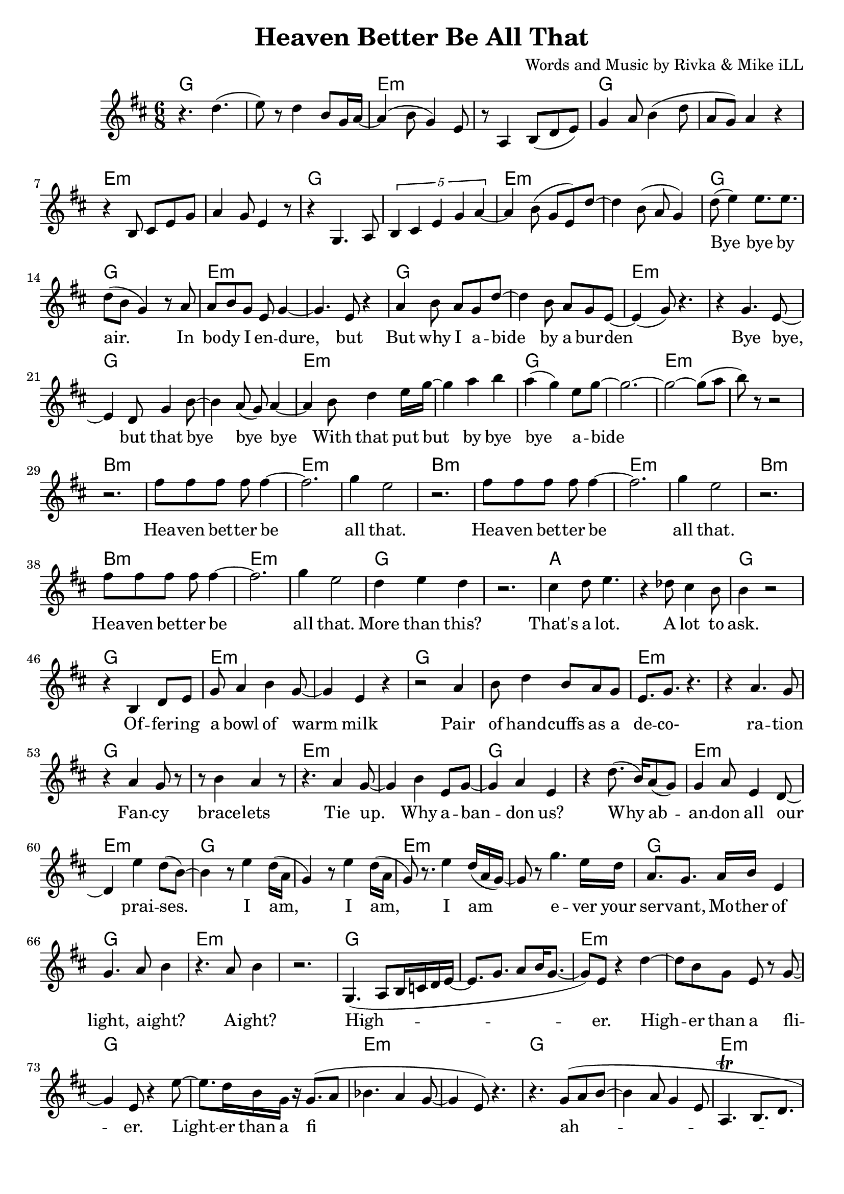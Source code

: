 \version "2.18.2"

\header {
  title = "Heaven Better Be All That"
  composer = "Words and Music by Rivka & Mike iLL"
  tagline = "Copyright R. and M. Kilmer Creative Commons Attribution-NonCommercial, BMI"
}

\paper{ print-page-number = ##f bottom-margin = 0.5\in }

melody = \relative c'' {
  \clef treble
  \key d \major
  \time 6/8 
  \set Score.voltaSpannerDuration = #(ly:make-moment 12/8)
  #(ly:expect-warning "cannot end volta") 
  
  r4. d( | e8) r d4 b8 g16 a~ | a4( b8 g4) e8 | r8 a,4 b8( d e) |
  g4 a8 b4( d8 | a g) a4 r | r b,8 cis e g | a4 g8 e4 r8 |
  r4 g,4. a8 | \tuplet 5/3 { b4 cis e g a~ } | a4 b8( g e) d'~ |
  d4 b8( a g4 ) |
  
  \new Voice = "verseOne" {
  	d'8( e4) e8. e | d8( b g4) r8 a | % bye bye by air. In
  	a b g e g4~ | g4. e8 r4 | % In body i endure but
  	a4 b8 a g d'~ | d4 b8 a g e~ | e4( g8) r4. | r4 g4. e8~ | % But why I abide by a burden. Bye bye, 
	e4 d8 g4 b8~ | b4 a8( g) a4~ | % bye, but that bye bye bye
	a b8 d4 e16 g~ | g4 a b | a( g) e8 g8~ | g2.~ | % With that put but bye bye abide
	g2~ g8( a8 | b8) r8 r2 | % abide
	
	r2. | fis8 fis fis fis fis4~ | fis2. | g4 e2 | % Heaven better
	r2. | fis8 fis fis fis fis4~ | fis2. | g4 e2 |
	r2. | fis8 fis fis fis fis4~ | fis2. | g4 e2 |
	d4 e d | r2. | cis4 d8 e4. | r4 des8 cis4 b8 | % That's a lot ... a lot to
	b4 r2 |
	
	r4 b, d8 e | g a4 b4 g8~ | g4 e r |  % Offering a bowl of warm milk
	r2 a4 | b8 d4 b8 a g | e8. g r4. | r4 a4. g8 | % Pair of handcuffs as a decoration
	r4 a g8 r | r b4 a r8 |% Fancy bracelets
	r4. a4 g8~ | g4 b e,8 g~ | % Tie up. Why ab- 
	g4 a4 e | r d'8.( b16) a8( g) | g4 a8 e4 d8~ | d4 e'4 d8( b~ ) | % andon us. Why abandon all our praises.
	b4 r8 e4 d16( a | % 

	g4) r8 e'4 d16( a | g8) r8. e'4 d16( a g~)  | % I am, I am,
	g8 r g'4. e16 d | a8. g a16 b e,4 |  % I am ever your servant,
	g4. a8 b4 | r4. a8 b4 | %  Mother of light, a' right? A' right?
	r2. | 
	g,4.( a8 b16 c d e~ | e8. g8. a8 b16 g8.~ | % High- 
	g8) e8 r4 d'~ | d8 b8 g e r g~ | % er. Higher than a fl-
	g4 e8 r4 e'8~ | e8. d16 b g r g8.( a8 | % ier. Lighter than a fi-
	bes4. a4 g8~ | g4 e8) r4. | % __ 
	r4. g8( a b~ | b4 a8 g4 e8 | % I
	a,4.\trill b8. d | e8. g a8 a4 | % __
	a4. a8. a8 g16) | e4 g2~ | g2~ g8 e8~ | e4 r2 | % re fly. Yeah.
	% 
	
	% 
	% CHORUS
	% 
	% In that spot, that mind that got desire less
	% Be on that
	% Great land that feels
	% Better than heaven ever
	% Softly as a landing feather
	% Gently by a well adroit sweet nimble finger of sky
	%  
	% Rolling and a tum-ba-ling a-
	% Round about above a mother
	% Ready ever. Any weather.
	% Guided by complete surrender.
	% 
	% Man and woman, humankind we
	% All got deep and deeper into trouble
	% Mmm Build that build that Babel Tower up
	% 
	% Za ba bap za ba bap
	% Za ba bap ba ba ba bap
	% Ba ba bap ba ba bap ba ba bap
	% Ba ba ba bop bop bop bap ba bap
	% 
	% Higher higher higher higher 
	% Higher higher wow!
	% 
	% CHORUS
	% 
	% Got it in our blood, papa. Good, papa.
	% Ma was in the wood cut pile up up our
	% Though I understood what the thought was for
	% How ‘bout by lunch I forget it?
	% 
	% Every day I wake up
	% So far. What for?
	% But I lie awake a lot late ask not what for
	% Walking on a wide
	% One a wide foot-pounded ground network of trails
	% 
	% Every time we think that we’ve found some peace and some
	% Peace and some peace and security
	% Well buddy babe you can bet bet bet that the media.
	% Audio, video, billboard and radio
	% Grabbing ahold of my mind and my wallet
	% Benny after Benny and a
	% Billion and a billion and a
	% Zillion you would think that we’re buying
	% La la la la la life after life
	% 
	% CHORUS
	% Offering a bowl of warm milk
	% Pair of handcuffs as a decoration
	% Fancy bracelets
	% Tie up. Why abandon us.
	% Why abandon all our praises.
	% 
	% I am, I am, I am ever your servant, 
	% Mother of light, all right?
	% Higher. Higher than a flier.
	% Lighter than a fire– fly. Yeah.
	% 
	% CHORUS
	% 
	% Fa la la la I I I I
	% Born by a tribe I like and love.
	% Bold trends I try, would not defy tradition
	% But let me be clear.
	% 
	% Her. Our. All our us combined right here.
	% Ever come what lie. Ah.
	% Holler holler. Hip hip.
	% Hell of hell of hip hip.
	% Halleluja hip hip.
	% Halleluja hip hip. What
	% 
	% Here ’n’ I a 
	% Yeah I I I I I a
	% Awh ah an
	% 
	% High, why I ever
	% Why I ever lie yeah
	% Hey it’s such a game we are playing. Yeah. Hey.
	% 
	% Hey hey hey hip hip by us say what by us say what said tru all of my yodel 
	% Hip hip my yodel goin’ up.
	% 
	% CHORUS
	% 
	% In that spot, that mind that got desire less
	% Be on that
	% Great land that feels
	% Better than heaven ever
	% Softly as a landing feather
	% Gently by a well adroit sweet nimble finger of sky
	%  
	% Rolling and a tum-ba-ling a-
	% Round about above a mother
	% Ready ever. Any weather.
	% Guided by complete surrender.
	% 
	% Man and woman, humankind we
	% All got deep and deeper into trouble
	% Mmm Build that build that Babel Tower up
	% 
	% Za ba bap za ba bap
	% Za ba bap ba ba ba bap
	% Ba ba bap ba ba bap ba ba bap
	% Ba ba ba bop bop bop bap ba bap
	% 
	% Higher higher higher higher 
	% Higher higher wow!
	% 
	% CHORUS
	% 
	% Got it in our blood, papa. Good, papa.
	% Ma was in the wood cut pile up up far
	% Though I understood what the thought was for
	% How ‘bout by lunch I forget it?
	% 
	% Every day I wake up
	% So far. What for?
	% But I lie awake a lot late ask not what for
	% Walking on a wide
	% One a wide foot-pounded ground network of trails
	% 
	% Every time we think that we’ve found some peace and some
	% Peace and some peace and security
	% Well buddy babe you can bet bet bet that the media.
	% Audio, video, billboard and radio
	% Grabbing ahold of my mind and my wallet
	% Benny after Benny and a
	% Billion and a billion and a
	% Zillion you would think that we’re buying
	% La la la la la life after life
	% 
	% CHORUS

  }
  
   #(ly:expect-warning "cannot end volta") 
   \repeat volta 3 {
   \new Voice = "chorus" {
     \voiceOne
     r2. | fis'8 fis fis fis fis4~ | fis2. | g4 e2 | % Heaven better
			r2. | fis8 fis fis fis fis4~ | fis2. | g4 e2 |
			r2. | fis8 fis fis fis fis4~ | fis2. | g4 e2 |
			d4 e d | r2. | cis4 d8 e4. | r4 des8 cis4 b8 | % That's a lot ... a lot to
			b4 r2 |
		}
		r4 b' a | g2.~ | g4 cis, g | % ask.
		b4 r2 | r4 b' a | g2.~ | g4 cis, g | 
 }
 \alternative {
   \new Voice = "verse" {
    	% CHORUS
		% 
		r2. | r4 e8 fis g4 | g8 r a r a16( b) r8 | b r b4( a~)  | % Fa la la la I I I I
		a2 r4 | r2. | e4 fis8. g fis8~ | fis4. e8 e b | % mBorn by a tribe I like and 
		e8. r r4. | r8. g' a b | a8 r g a g4 | a8( b) e,4 g~ | % love. Bold trends I try, would not defy tra-
		g4. e4 d8~ | d8. b a g | b,2. | r2 r8 b~ |  % dition, but let me be clear. Her-.
		% 
		b4.( d4 e8)~ | e r4 a,8.( b~ | b4. d4 e8)~ | e4 r8 a,4( b8~) | b4. d4 e8~ | e r4 b'4 a8~ | a4. % Her. Our. All our us combined 
		g8 r b~ | b4.( e8) r e~ | e4. d4 b8~ | b4. g4 a8~ | a4 r2 | r e'4 | % right here. Ever come what lie. Ah.
		r4 g,8 g g g | r4 d'8( e) d( e) | % Holler holler. Hip hip.
		r4 d8 d d d | r4 e8 r b r | % Hell of hell of hip hip.
		r4 d8 d d d | r4 g8 r e r | % Halleluja hip hip.
		r4 d8 d d d | e r e r b r | % Halleluja hip hip. What
		% 
		% Here ’n’ I a 
		% Yeah I I I I I a
		% Awh ah an
		% 
		% High, why I ever
		% Why I ever lie yeah
		% Hey it’s such a game we are playing. Yeah. Hey.
		% 
		% Hey hey hey hip hip by us say what by us say what said tru all of my yodel 
		% Hip hip my yodel goin’ up.
   }
   \context Voice = "verse" {
     	
   		}
   \context Voice = "verse" {
     	
		\set Score.repeatCommands = #'(end-repeat)
   		}
	}
}

chorus_text =  \lyricmode {
	Hea -- ven bet -- ter be all that.
	Hea -- ven bet -- ter be all that.
	Hea -- ven bet -- ter be all that.
	More than this? That's a lot. A lot to ask.
}

firstVerse_text = \lyricmode {
 Bye bye by air. In bo -- dy I en -- dure, but
 But why I a -- bide by a bur -- den
 Bye bye, but that bye bye bye
 With that put but by bye bye a -- bide
 Hea -- ven bet -- ter be all that.
 Hea -- ven bet -- ter be all that.
 Hea -- ven bet -- ter be all that.
 More than this? That's a lot. A lot to ask.
 
 Of -- fer -- ing a bowl of warm milk
 Pair of hand -- cuffs as a de -- co- ra -- tion
 Fan -- cy brace -- lets
 Tie up. Why a -- ban -- don us?
 Why ab -- an -- don all our prai -- ses.
 
 I am, I am, I am e -- ver your ser -- vant, 
 Mo -- ther of light, a -- ight? A -- ight?
 High -- er. High -- er than a fli -- er.
 Light -- er than a fi__ ah -- re  fly__. Yeah.
}
 
moreVerse_text = \lyricmode { 
  
  
 Fa la la la I I I I
 Born by a tribe I like and love.
 Bold trends I try, would not de -- fy tra -- di -- tion,
 but let me be clear.
 
 Her. Our. All our us com -- bined right here.
 E -- ver come what lie. Ah.
 Hol -- ler hol -- ler. Hip hip.
 Hell of hell of hip hip.
 Hal -- le -- lu -- ja hip hip.
 Hal -- le -- lu -- ja hip hip. What
 
 Here ’n’ I a 
 Yeah I I I I I a
 Awh ah an
 
 High, why I ever
 Why I ever lie yeah
 Hey it’s such a game we are play -- ing. Yeah. Hey.
 
 Hey hey hey hip hip by us say what by us say what said tru all of my yo -- del 
 Hip hip my yo -- del goin’ up.
 

 
 In that spot, that mind that got de -- sire less
 Be on that
 Great land that feels
 Bet -- ter than hea -- ven e -- ver
 Soft -- ly as a land -- ing fea -- ther
 Gent -- ly by a well ad -- roit sweet nim -- ble fin -- ger of sky
  
 Rol -- ling and a tum- ba- ling a --
 round a -- bout a -- bove a mo -- ther
 Rea -- dy e -- ver. A -- ny wea -- ther.
 Guided by complete surrender.
 
 Man and wo -- man, hum -- an -- kind we
 All got deep and deep -- er in -- to trou -- ble
 Mmm Build that build that Ba -- bel Tower up
 
 Za ba bap za ba bap
 Za ba bap ba ba ba bap
 Ba ba bap ba ba bap ba ba bap
 Ba ba ba bop bop bop bap ba bap
 
 High -- er high -- er high -- er high -- er 
 High -- er high -- er wow!
 

 
 Got it in our blood, papa. Good, papa.
 Ma was in the wood cut pile up up far
 Thought I un -- der -- stood what the thought was for
 How ‘bout by lunch I for -- get it?
 
 Eve -- ry day I wake up
 So far. What for?
 But I lie a -- wake a lot late ask not what for
 Walk -- ing on a wide
 One a wide foot-pound -- ed ground net -- work of trails
 
 Eve -- ry time we think that we’ve found some peace and some
 Peace and some peace and se -- cu -- ri -- ty
 Well bud -- dy babe you can bet bet bet that the me -- di -- a.
 Au -- di -- o, vi -- de -- o, bill -- board and ra -- di -- o
 Grab -- bing a -- hold of my mind and my wal -- let
 Ben -- ny af -- ter Ben -- ny and a
 Bil -- lion and a bil -- lion and a
 Zil -- lion you would think that we’re buy -- ing
 La la la la la life af -- ter life

}


harmonies = \chordmode {
	g2. | g | e:min | e:min | g | g | e:min | e:min |
	g | g | e:min | e:min | g | g | e:min | e:min |
	g | g | e:min | e:min | g | g | e:min | e:min |
	g | g | e:min | e:min |
	
	% Chorus
	b2.:min | b:min | e:min | e:min |
	b2.:min | b:min | e:min | e:min |
	b2.:min | b:min | e:min | e:min |
	g | g | a | a |
	g | g | e:min | e:min 
	
	g2. | g | e:min | e:min | g | g | e:min | e:min |
	g | g | e:min | e:min | g | g | e:min | e:min |
	g | g | e:min | e:min | g | g | e:min | e:min |
	g | g | e:min | e:min | g | g | e:min | e:min |
	g | g | e:min | e:min |
	
	% Chorus
	b2.:min | b:min | e:min | e:min |
	b2.:min | b:min | e:min | e:min |
	b2.:min | b:min | e:min | e:min |
	g | g | a | a |
	b2.:min | b:min | e:min | e:min |
	b2.:min | b:min | e:min | e:min |
	
	g | g | e:min | e:min | g | g | e:min | e:min |
	g | g | e:min | e:min | g | g | e:min | e:min |
	g | g | e:min | e:min | g | g | e:min | e:min |
	g | g | e:min | e:min | g | g | e:min | e:min |
	g | g | e:min | e:min | g | g | e:min | e:min |
}

\score {
  <<
    \new ChordNames {
      \set chordChanges = ##t
      \harmonies
    }
  	\new Voice = "voice" { \melody  }
  	\new Lyrics \lyricsto "verseOne" \firstVerse_text
  	\new Lyrics \lyricsto "chorus" \chorus_text
  	\new Lyrics \lyricsto "verse" \moreVerse_text
  >>
  
  \layout { }
  \midi { }
}

%Additional Notes
\markup \fill-line {
\column {
" "
" "
" "
" "
" "
  }
}
